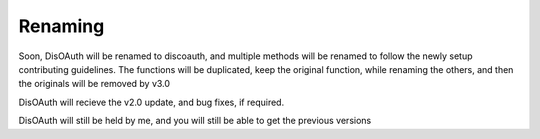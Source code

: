Renaming
========

Soon, DisOAuth will be renamed to discoauth, and multiple methods will be renamed to follow the newly setup contributing guidelines. 
The functions will be duplicated, keep the original function, while renaming the others, and then the originals will be removed by v3.0

DisOAuth will recieve the v2.0 update, and bug fixes, if required.

DisOAuth will still be held by me, and you will still be able to get the previous versions


